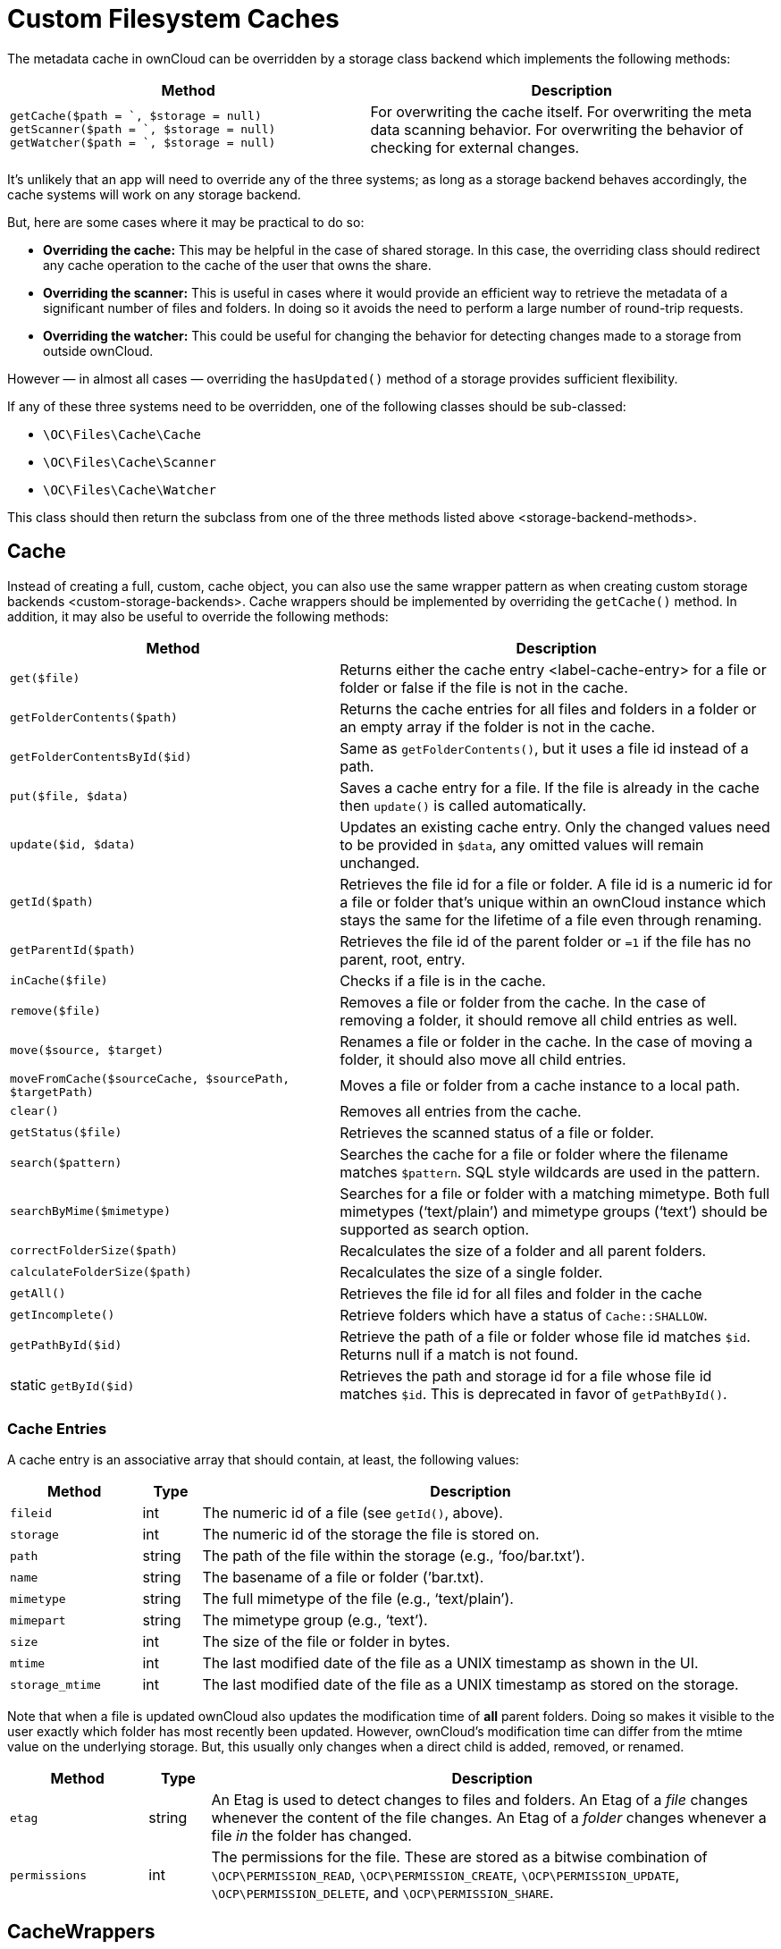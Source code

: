 Custom Filesystem Caches
========================

The metadata cache in ownCloud can be overridden by a storage class
backend which implements the following methods:

[width="100%",cols="47%,53%",options="header",]
|=======================================================================
|Method |Description
|`getCache($path = `, $storage = null)`
`getScanner($path = `, $storage = null)`
`getWatcher($path = `, $storage = null)` |For overwriting the cache
itself. For overwriting the meta data scanning behavior. For overwriting
the behavior of checking for external changes.
|=======================================================================

It’s unlikely that an app will need to override any of the three
systems; as long as a storage backend behaves accordingly, the cache
systems will work on any storage backend.

But, here are some cases where it may be practical to do so:

* *Overriding the cache:* This may be helpful in the case of shared
storage. In this case, the overriding class should redirect any cache
operation to the cache of the user that owns the share.
* *Overriding the scanner:* This is useful in cases where it would
provide an efficient way to retrieve the metadata of a significant
number of files and folders. In doing so it avoids the need to perform a
large number of round-trip requests.
* *Overriding the watcher:* This could be useful for changing the
behavior for detecting changes made to a storage from outside ownCloud.

However — in almost all cases — overriding the `hasUpdated()` method of
a storage provides sufficient flexibility.

If any of these three systems need to be overridden, one of the
following classes should be sub-classed:

* `\OC\Files\Cache\Cache`
* `\OC\Files\Cache\Scanner`
* `\OC\Files\Cache\Watcher`

This class should then return the subclass from one of
the three methods listed above <storage-backend-methods>.

[[cache]]
Cache
-----

Instead of creating a full, custom, cache object, you can also use the
same wrapper pattern as when
creating custom storage backends <custom-storage-backends>. Cache
wrappers should be implemented by overriding the `getCache()` method. In
addition, it may also be useful to override the following methods:

[width="100%",cols="43%,57%",options="header",]
|=======================================================================
|Method |Description
|`get($file)` |Returns either the cache entry <label-cache-entry> for a
file or folder or false if the file is not in the cache.

|`getFolderContents($path)` |Returns the cache entries for all files and
folders in a folder or an empty array if the folder is not in the cache.

|`getFolderContentsById($id)` |Same as `getFolderContents()`, but it
uses a file id instead of a path.

|`put($file, $data)` |Saves a cache entry for a file. If the file is
already in the cache then `update()` is called automatically.

|`update($id, $data)` |Updates an existing cache entry. Only the changed
values need to be provided in `$data`, any omitted values will remain
unchanged.

|`getId($path)` |Retrieves the file id for a file or folder. A file id
is a numeric id for a file or folder that’s unique within an ownCloud
instance which stays the same for the lifetime of a file even through
renaming.

|`getParentId($path)` |Retrieves the file id of the parent folder or
`=1` if the file has no parent, root, entry.

|`inCache($file)` |Checks if a file is in the cache.

|`remove($file)` |Removes a file or folder from the cache. In the case
of removing a folder, it should remove all child entries as well.

|`move($source, $target)` |Renames a file or folder in the cache. In the
case of moving a folder, it should also move all child entries.

|`moveFromCache($sourceCache, $sourcePath, $targetPath)` |Moves a file
or folder from a cache instance to a local path.

|`clear()` |Removes all entries from the cache.

|`getStatus($file)` |Retrieves the scanned status of a file or folder.

|`search($pattern)` |Searches the cache for a file or folder where the
filename matches `$pattern`. SQL style wildcards are used in the
pattern.

|`searchByMime($mimetype)` |Searches for a file or folder with a
matching mimetype. Both full mimetypes (`text/plain') and mimetype
groups (`text') should be supported as search option.

|`correctFolderSize($path)` |Recalculates the size of a folder and all
parent folders.

|`calculateFolderSize($path)` |Recalculates the size of a single folder.

|`getAll()` |Retrieves the file id for all files and folder in the cache

|`getIncomplete()` |Retrieve folders which have a status of
`Cache::SHALLOW`.

|`getPathById($id)` |Retrieve the path of a file or folder whose file id
matches `$id`. Returns null if a match is not found.

|static `getById($id)` |Retrieves the path and storage id for a file
whose file id matches `$id`. This is deprecated in favor of
`getPathById()`.
|=======================================================================

[[cache-entries]]
Cache Entries
~~~~~~~~~~~~~

A cache entry is an associative array that should contain, at least, the
following values:

[width="100%",cols="18%,8%,74%",options="header",]
|=======================================================================
|Method |Type |Description
|`fileid` |int |The numeric id of a file (see `getId()`, above).

|`storage` |int |The numeric id of the storage the file is stored on.

|`path` |string |The path of the file within the storage (e.g.,
`foo/bar.txt').

|`name` |string |The basename of a file or folder (’bar.txt).

|`mimetype` |string |The full mimetype of the file (e.g., `text/plain').

|`mimepart` |string |The mimetype group (e.g., `text').

|`size` |int |The size of the file or folder in bytes.

|`mtime` |int |The last modified date of the file as a UNIX timestamp as
shown in the UI.

|`storage_mtime` |int |The last modified date of the file as a UNIX
timestamp as stored on the storage.
|=======================================================================

Note that when a file is updated ownCloud also updates the modification
time of *all* parent folders. Doing so makes it visible to the user
exactly which folder has most recently been updated. However, ownCloud’s
modification time can differ from the mtime value on the underlying
storage. But, this usually only changes when a direct child is added,
removed, or renamed.

[width="100%",cols="18%,8%,74%",options="header",]
|=======================================================================
|Method |Type |Description
|`etag` |string |An Etag is used to detect changes to files and folders.
An Etag of a _file_ changes whenever the content of the file changes. An
Etag of a _folder_ changes whenever a file _in_ the folder has changed.

|`permissions` |int |The permissions for the file. These are stored as a
bitwise combination of `\OCP\PERMISSION_READ`, `\OCP\PERMISSION_CREATE`,
`\OCP\PERMISSION_UPDATE`, `\OCP\PERMISSION_DELETE`, and
`\OCP\PERMISSION_SHARE`.
|=======================================================================

[[cachewrappers]]
CacheWrappers
-------------

Just like storage wrappers, cache wrappers can be used to change the
behavior of an existing cache. ownCloud comes with two cache wrappers
which can be useful for applications; these are:

* `\OC\Files\Cache\Wrapper\CacheJail`
* `\OC\Files\Cache\Wrapper\CachePermissionsMask`

These serve the same purpose as the two similarly named storage
wrappers. Implementing a cache wrapper can be done by sub-classing
`\OC\Files\Cache\CacheWrapper`. Inside this class, the wrapped cache
will be available as `$this->cache`.

Besides providing the options to override any method of the wrapped
cache, the cache wrapper also provides the convenience method
`formatCacheEntry($entry)`. This can be overridden to allow for easier
changes to any method that returns cache entries.

[[scanner]]
Scanner
-------

It might be useful to override the following methods of the scanner:

[width="100%",cols="20%,80%",options="header",]
|=======================================================================
|Method |Description
|`getData($path)` |Retrieves all metadata of a path to put in the cache.
It returns an array which should contain the following keys: `mimetype`,
`mtime`, `size`, `etag`,
`storage_mtime\`, and`permissions`.`size`should always being`-1`` for
folders.

|`scanFile($file)` |Scans a single file, or scans a folder by passing
`self::SCAN_RECURSIVE` (or true) as the second parameter. When scanning
folders, the scanner should recurse into any sub-directory and the size
of any folder should be calculated correctly. If not, the scanner should
only scan the direct children of the folder. Any folder that’s not fully
scanned should have it’s size set to `-1`.

|`backgroundScan()` |Should do a recursive scan on all folders which
have not previously been fully scanned. The size should be set to `-1`.
|=======================================================================

[[watcher]]
Watcher
-------

The watcher is responsible for checking for outside changes made to the
filesystem and updating the cache accordingly. As noted above, in most
cases overriding the `hasUpdated()` method of a storage backend
sub-class is sufficient. However, the following methods could be
overridden, if necessary:

[width="100%",cols="22%,78%",options="header",]
|=======================================================================
|Method |Description
|`checkUpdate($path)` |Checks if a file or folder has been changed
externally. If so it updates the cache and return `true`, else return
`false`.

|`cleanFolder($path)` |Checks a folder for any child entries that are no
longer in the storage. This should be called automatically by
`checkUpdate()` if that method detects an update.
|=======================================================================

An app or admin can also change the watcher behavior by setting it’s
policy by calling `setPolicy($policy)`. This method can take the
following values:

[width="100%",cols="27%,73%",options="header",]
|=======================================================================
|Method |Description
|`Watcher::CHECK_NEVER` |Don’t check for any external change. This is
recommended if you’re certain that no outside changes will be made.

|`Watcher::CHECK_ONCE` |Check each path for updates at most once during
a request (default).

|`Watcher::CHECK_ALWAYS` |Check for external changes any number of times
during a request. It is mostly useful for unit tests.
|=======================================================================

[[updater]]
Updater
-------

Another cache related system, which developers should be aware of when
working with custom caches, is the updater. The updater
(`\OC\Files\Cache\Updater`) is responsible for updating the cache when
any change is made from inside ownCloud. It will call either the scanner
or the cache of a storage to make the required changes. The updater *can
not* be overwritten by storage backends.
